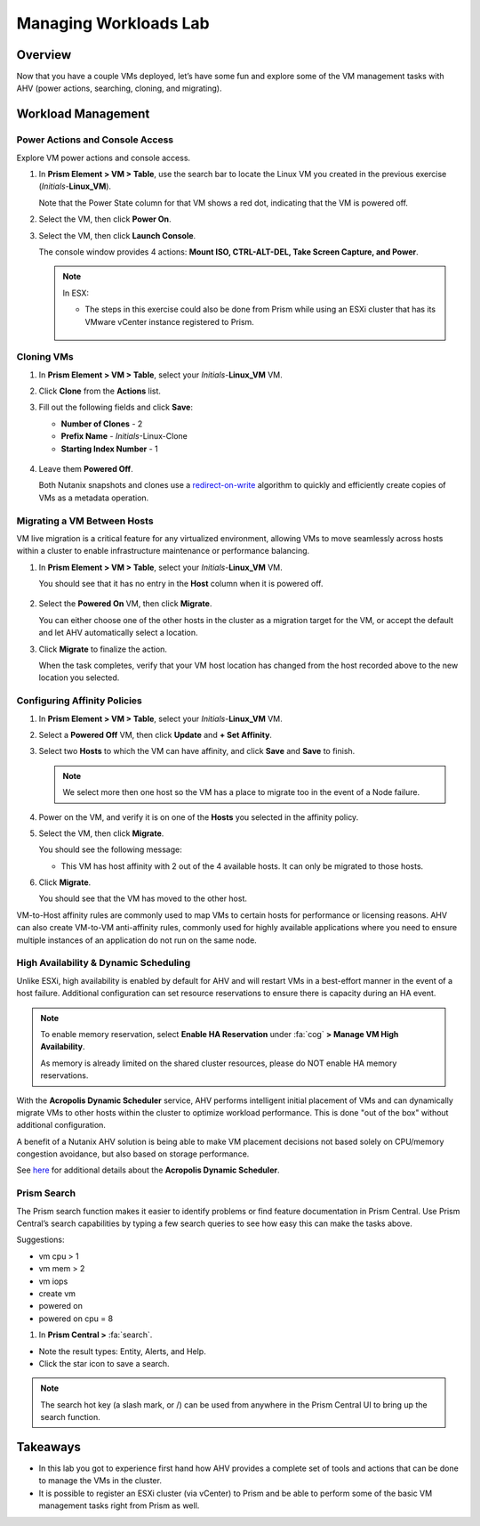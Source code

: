 .. _lab_manage_workloads:

------------------------
Managing Workloads Lab
------------------------

Overview
++++++++

Now that you have a couple VMs deployed, let’s have some fun and explore some of the VM management tasks with AHV (power actions, searching, cloning, and migrating).

Workload Management
+++++++++++++++++++

Power Actions and Console Access
................................

Explore VM power actions and console access.

#. In **Prism Element > VM > Table**, use the search bar to locate the Linux VM you created in the previous exercise (*Initials*-**Linux_VM**).

   Note that the Power State column for that VM shows a red dot, indicating that the VM is powered off.

#. Select the VM, then click **Power On**.

#. Select the VM, then click **Launch Console**.

   The console window provides 4 actions: **Mount ISO, CTRL-ALT-DEL, Take Screen Capture, and Power**.

   .. figure:: images/manage_workloads_01_a.png

   .. note::

     In ESX:

     - The steps in this exercise could also be done from Prism while using an ESXi cluster that has its VMware vCenter instance registered to Prism.

     .. figure:: images/manage_workloads_06.png

Cloning VMs
...........

#. In **Prism Element > VM > Table**, select your *Initials*-**Linux_VM** VM.

#. Click **Clone** from the **Actions** list.

#. Fill out the following fields and click **Save**:

   - **Number of Clones** - 2
   - **Prefix Name**  - *Initials*-Linux-Clone
   - **Starting Index Number** - 1

   .. figure:: images/manage_workloads_02.png

#. Leave them **Powered Off**.

   Both Nutanix snapshots and clones use a `redirect-on-write <https://nutanixbible.com/#anchor-book-of-acropolis-snapshots-and-clones>`_ algorithm to quickly and efficiently create copies of VMs as a metadata operation.

Migrating a VM Between Hosts
............................

VM live migration is a critical feature for any virtualized environment, allowing VMs to move seamlessly across hosts within a cluster to enable infrastructure maintenance or performance balancing.

#. In **Prism Element > VM > Table**, select your *Initials*-**Linux_VM** VM.

   You should see that it has no entry in the **Host** column when it is powered off.

   .. figure:: images/manage_workloads_03.png

#. Select the **Powered On** VM, then click **Migrate**.

   You can either choose one of the other hosts in the cluster as a migration target for the VM, or accept the default and let AHV automatically select a location.

#. Click **Migrate** to finalize the action.

   When the task completes, verify that your VM host location has changed from the host recorded above to the new location you selected.

   .. figure:: images/manage_workloads_04.png

.. -------------------------------------------------------------------------------------
.. The Below as soon as 5.11 is GA and we want to run that version for our workshops!!!!

.. .. note::
..   To see the progress of the migration, click on the All VM Tasks tab at the bottom of the screen. Below is a screenshot of a migration.

.. .. figure:: images/manage_workloads_03_a.png

.. -------------------------------------------------------------------------------------


Configuring Affinity Policies
.............................

#. In **Prism Element > VM > Table**, select your *Initials*-**Linux_VM** VM.

#. Select a **Powered Off** VM, then click **Update** and **+ Set Affinity**.

#. Select two **Hosts** to which the VM can have affinity, and click **Save** and **Save** to finish.

   .. note:: We select more then one host so the VM has a place to migrate too in the event of a Node failure.

#. Power on the VM, and verify it is on one of the **Hosts** you selected in the affinity policy.

#. Select the VM, then click **Migrate**.

   You should see the following message:

   - This VM has host affinity with 2 out of the 4 available hosts. It can only be migrated to those hosts.

#. Click **Migrate**.

   You should see that the VM has moved to the other host.

VM-to-Host affinity rules are commonly used to map VMs to certain hosts for performance or licensing reasons. AHV can also create VM-to-VM anti-affinity rules, commonly used for highly available applications where you need to ensure multiple instances of an application do not run on the same node.

High Availability & Dynamic Scheduling
......................................

Unlike ESXi, high availability is enabled by default for AHV and will restart VMs in a best-effort manner in the event of a host failure. Additional configuration can set resource reservations to ensure there is capacity during an HA event.

.. note::

   To enable memory reservation, select **Enable HA Reservation** under :fa:`cog` **> Manage VM High Availability**.

   As memory is already limited on the shared cluster resources, please do NOT enable HA memory reservations.

With the **Acropolis Dynamic Scheduler** service, AHV performs intelligent initial placement of VMs and can dynamically migrate VMs to other hosts within the cluster to optimize workload performance. This is done "out of the box" without additional configuration.

A benefit of a Nutanix AHV solution is being able to make VM placement decisions not based solely on CPU/memory congestion avoidance, but also based on storage performance.

See `here <https://nutanixbible.com/#anchor-book-of-acropolis-dynamic-scheduler>`_ for additional details about the **Acropolis Dynamic Scheduler**.

Prism Search
............

The Prism search function makes it easier to identify problems or find feature documentation in Prism Central. Use Prism Central’s search capabilities by typing a few search queries to see how easy this can make the tasks above.


Suggestions:

- vm cpu > 1
- vm mem > 2
- vm iops
- create vm
- powered on
- powered on cpu = 8

#. In **Prism Central >** :fa:`search`.

- Note the result types: Entity, Alerts, and Help.
- Click the star icon to save a search.

.. note::

  The search hot key (a slash mark, or /) can be used from anywhere in the Prism Central UI to bring up the search function.

Takeaways
+++++++++

- In this lab you got to experience first hand how AHV provides a complete set of tools and actions that can be done to manage the VMs in the cluster.
- It is possible to register an ESXi cluster (via vCenter) to Prism and be able to perform some of the basic VM management tasks right from Prism as well.
